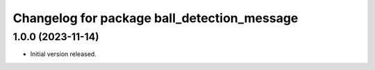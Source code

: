 ^^^^^^^^^^^^^^^^^^^^^^^^^^^^^^^^^^^^^^^^^^^^
Changelog for package ball_detection_message
^^^^^^^^^^^^^^^^^^^^^^^^^^^^^^^^^^^^^^^^^^^^

1.0.0 (2023-11-14)
------------------
* Initial version released.
